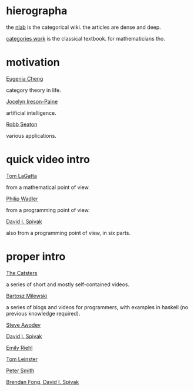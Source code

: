 * hierographa

the [[https://ncatlab.org/nlab/show/HomePage][nlab]] is the categorical wiki.  the articles are dense and deep.

[[http://www.maths.ed.ac.uk/~aar/papers/maclanecat.pdf][categories work]] is the classical textbook.  for mathematicians tho.

* motivation

[[https://www.youtube.com/watch?v=ho7oagHeqNc&feature=youtu.be][Eugenia Cheng]]

category theory in life.

[[http://www.j-paine.org/dobbs/why_be_interested_in_categories.html][Jocelyn Ireson-Paine]]

artificial intelligence.

[[http://rs.io/why-category-theory-matters/][Robb Seaton]]

various applications.

* quick video intro

[[https://www.youtube.com/watch?v=o6L6XeNdd_k][Tom LaGatta]]

from a mathematical point of view.

[[https://www.youtube.com/watch?v=V10hzjgoklA][Philip Wadler]]

from a programming point of view.

[[https://www.youtube.com/watch?v=IBeceQHz2x8][David I. Spivak]]

also from a programming point of view, in six parts.

* proper intro

[[http://www.simonwillerton.staff.shef.ac.uk/TheCatsters/][The Catsters]]

a series of short and mostly self-contained videos.

[[https://bartoszmilewski.com/2014/10/28/category-theory-for-programmers-the-preface/][Bartosz Milewski]]

a series of blogs and videos for programmers,
with examples in haskell (no previous knowledge required).

[[http://angg.twu.net/MINICATS/awodey__category_theory.pdf][Steve Awodey]]

[[https://math.mit.edu/~dspivak/teaching/sp13/CT4S.pdf][David I. Spivak]]

[[http://www.math.jhu.edu/%7Eeriehl/context.pdf][Emily Riehl]]

[[https://arxiv.org/abs/1612.09375][Tom Leinster]]

[[http://www.logicmatters.net/categories/][Peter Smith]]

[[https://arxiv.org/abs/1803.05316][Brendan Fong, David I. Spivak]]
